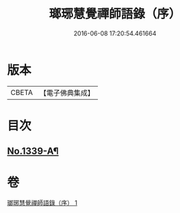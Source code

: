 #+TITLE: 瑯琊慧覺禪師語錄（序） 
#+DATE: 2016-06-08 17:20:54.461664

* 版本
 |     CBETA|【電子佛典集成】|

* 目次
** [[file:KR6q0275_001.txt::001-0197b1][No.1339-A¶]]

* 卷
[[file:KR6q0275_001.txt][瑯琊慧覺禪師語錄（序） 1]]

